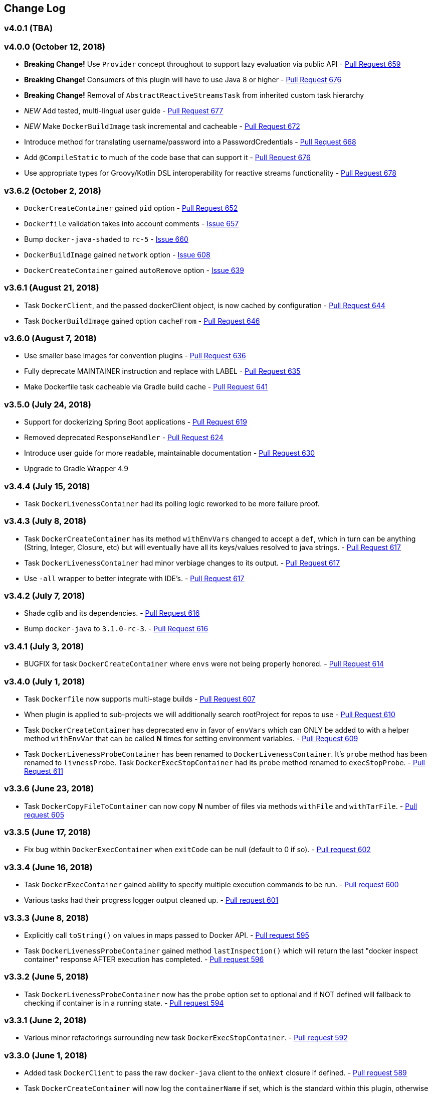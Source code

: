 == Change Log

[discrete]
=== v4.0.1 (TBA)

[discrete]
=== v4.0.0 (October 12, 2018)

* **Breaking Change!** Use `Provider` concept throughout to support lazy evaluation via public API - https://github.com/bmuschko/gradle-docker-plugin/pull/659[Pull Request 659]
* **Breaking Change!** Consumers of this plugin will have to use Java 8 or higher - https://github.com/bmuschko/gradle-docker-plugin/pull/676[Pull Request 676]
* **Breaking Change!** Removal of `AbstractReactiveStreamsTask` from inherited custom task hierarchy
* __NEW__ Add tested, multi-lingual user guide - https://github.com/bmuschko/gradle-docker-plugin/pull/677[Pull Request 677]
* __NEW__ Make `DockerBuildImage` task incremental and cacheable - https://github.com/bmuschko/gradle-docker-plugin/pull/672[Pull Request 672]
* Introduce method for translating username/password into a PasswordCredentials - https://github.com/bmuschko/gradle-docker-plugin/pull/668[Pull Request 668]
* Add `@CompileStatic` to much of the code base that can support it - https://github.com/bmuschko/gradle-docker-plugin/pull/676[Pull Request 676]
* Use appropriate types for Groovy/Kotlin DSL interoperability for reactive streams functionality - https://github.com/bmuschko/gradle-docker-plugin/pull/678[Pull Request 678]

[discrete]
=== v3.6.2 (October 2, 2018)

* `DockerCreateContainer` gained `pid` option - https://github.com/bmuschko/gradle-docker-plugin/pull/652[Pull Request 652]
* `Dockerfile` validation takes into account comments - https://github.com/bmuschko/gradle-docker-plugin/issues/657[Issue 657]
* Bump `docker-java-shaded` to `rc-5` - https://github.com/bmuschko/gradle-docker-plugin/issues/660[Issue 660]
* `DockerBuildImage` gained `network` option - https://github.com/bmuschko/gradle-docker-plugin/issues/608[Issue 608]
* `DockerCreateContainer` gained `autoRemove` option - https://github.com/bmuschko/gradle-docker-plugin/issues/639[Issue 639]

[discrete]
=== v3.6.1 (August 21, 2018)

* Task `DockerClient`, and the passed dockerClient object, is now cached by configuration - https://github.com/bmuschko/gradle-docker-plugin/pull/644[Pull Request 644]
* Task `DockerBuildImage` gained option `cacheFrom` - https://github.com/bmuschko/gradle-docker-plugin/pull/646[Pull Request 646]

[discrete]
=== v3.6.0 (August 7, 2018)

* Use smaller base images for convention plugins - https://github.com/bmuschko/gradle-docker-plugin/pull/636[Pull Request 636]
* Fully deprecate MAINTAINER instruction and replace with LABEL - https://github.com/bmuschko/gradle-docker-plugin/pull/635[Pull Request 635]
* Make Dockerfile task cacheable via Gradle build cache - https://github.com/bmuschko/gradle-docker-plugin/pull/641[Pull Request 641]

[discrete]
=== v3.5.0 (July 24, 2018)

* Support for dockerizing Spring Boot applications - https://github.com/bmuschko/gradle-docker-plugin/pull/619[Pull Request 619]
* Removed deprecated `ResponseHandler` - https://github.com/bmuschko/gradle-docker-plugin/pull/624[Pull Request 624]
* Introduce user guide for more readable, maintainable documentation - https://github.com/bmuschko/gradle-docker-plugin/pull/630[Pull Request 630]
* Upgrade to Gradle Wrapper 4.9

[discrete]
=== v3.4.4 (July 15, 2018)

* Task `DockerLivenessContainer` had its polling logic reworked to be more failure proof.

[discrete]
=== v3.4.3 (July 8, 2018)

* Task `DockerCreateContainer` has its method `withEnvVars` changed to accept a `def`, which in turn can be anything (String, Integer, Closure, etc) but will eventually have all its keys/values resolved to java strings. - https://github.com/bmuschko/gradle-docker-plugin/pull/616[Pull Request 617]
* Task `DockerLivenessContainer` had minor verbiage changes to its output. - https://github.com/bmuschko/gradle-docker-plugin/pull/616[Pull Request 617]
* Use `-all` wrapper to better integrate with IDE's. - https://github.com/bmuschko/gradle-docker-plugin/pull/616[Pull Request 617]

[discrete]
=== v3.4.2 (July 7, 2018)

* Shade cglib and its dependencies. - https://github.com/bmuschko/gradle-docker-plugin/pull/616[Pull Request 616]
* Bump `docker-java` to `3.1.0-rc-3`. - https://github.com/bmuschko/gradle-docker-plugin/pull/616[Pull Request 616]

[discrete]
=== v3.4.1 (July 3, 2018)

* BUGFIX for task `DockerCreateContainer` where `envs` were not being properly honored. - https://github.com/bmuschko/gradle-docker-plugin/pull/614[Pull Request 614]

[discrete]
=== v3.4.0 (July 1, 2018)

* Task `Dockerfile` now supports multi-stage builds - https://github.com/bmuschko/gradle-docker-plugin/pull/607[Pull Request 607]
* When plugin is applied to sub-projects we will additionally search rootProject for repos to use - https://github.com/bmuschko/gradle-docker-plugin/pull/610[Pull Request 610]
* Task `DockerCreateContainer` has deprecated `env` in favor of `envVars` which can ONLY be added to with a helper method `withEnvVar` that can be called **N** times for setting environment variables. - https://github.com/bmuschko/gradle-docker-plugin/pull/609[Pull Request 609]
* Task `DockerLivenessProbeContainer` has been renamed to `DockerLivenessContainer`. It's `probe` method has been renamed to `livnessProbe`. Task `DockerExecStopContainer` had its `probe` method renamed to `execStopProbe`. - https://github.com/bmuschko/gradle-docker-plugin/pull/611[Pull Request 611]

[discrete]
=== v3.3.6 (June 23, 2018)

* Task `DockerCopyFileToContainer` can now copy **N** number of files via methods `withFile` and `withTarFile`. - https://github.com/bmuschko/gradle-docker-plugin/pull/605[Pull request 605]

[discrete]
=== v3.3.5 (June 17, 2018)

* Fix bug within `DockerExecContainer` when `exitCode` can be null (default to 0 if so). - https://github.com/bmuschko/gradle-docker-plugin/pull/602[Pull request 602]

[discrete]
=== v3.3.4 (June 16, 2018)

* Task `DockerExecContainer` gained ability to specify multiple execution commands to be run. - https://github.com/bmuschko/gradle-docker-plugin/pull/600[Pull request 600]
* Various tasks had their progress logger output cleaned up. - https://github.com/bmuschko/gradle-docker-plugin/pull/601[Pull request 601]

[discrete]
=== v3.3.3 (June 8, 2018)

* Explicitly call `toString()` on values in maps passed to Docker API. - https://github.com/bmuschko/gradle-docker-plugin/pull/595[Pull request 595]
* Task `DockerLivenessProbeContainer` gained method `lastInspection()` which will return the last "docker inspect container" response AFTER execution has completed. - https://github.com/bmuschko/gradle-docker-plugin/pull/596[Pull request 596]

[discrete]
=== v3.3.2 (June 5, 2018)

* Task `DockerLivenessProbeContainer` now has the `probe` option set to optional and if NOT defined will fallback to checking if container is in a running state. - https://github.com/bmuschko/gradle-docker-plugin/pull/594[Pull request 594]

[discrete]
=== v3.3.1 (June 2, 2018)

* Various minor refactorings surrounding new task `DockerExecStopContainer`. - https://github.com/bmuschko/gradle-docker-plugin/pull/592[Pull request 592]

[discrete]
=== v3.3.0 (June 1, 2018)

* Added task `DockerClient` to pass the raw `docker-java` client to the `onNext` closure if defined. - https://github.com/bmuschko/gradle-docker-plugin/pull/589[Pull request 589]
* Task `DockerCreateContainer` will now log the `containerName` if set, which is the standard within this plugin, otherwise fallback to the just created `containerId`.
* Task `DockerExecContainer` gained option `successOnExitCodes` to allow user to define a list of successful exit codes the exec is allowed to return and will fail if not in list. Default behavior is to do no check. - https://github.com/bmuschko/gradle-docker-plugin/pull/590[Pull request 590]
* Added task `DockerLivenessProbeContainer` which will poll, for some defined amount of time, a running containers logs looking for a given message and fail if not found. - https://github.com/bmuschko/gradle-docker-plugin/pull/587[Pull request 587]
* Added task `DockerExecStopContainer` to allow the user to execute an arbitrary cmd against a container, polling for it to enter a non-running state, and if that does not succeed in time issue stop request. - https://github.com/bmuschko/gradle-docker-plugin/pull/591[Pull request 591]

[discrete]
=== v3.2.9 (May 22, 2018)

* Fixed a bug in task `DockerCreateContainer` where option `cpuset` is now renamed differently in `docker-java`. - https://github.com/bmuschko/gradle-docker-plugin/pull/585[Pull request 585]

[discrete]
=== v3.2.8 (April 30, 2018)

* Task `DockerExecContainer` gained option `user` to specify a user/group. - https://github.com/bmuschko/gradle-docker-plugin/pull/574[Pull request 574]
* Task `DockerCreateContainer` gained option `ipV4Address` to specify a specific ipv4 address to use. - https://github.com/bmuschko/gradle-docker-plugin/pull/449[Pull request 449]
* Bump gradle to `4.7`. - https://github.com/bmuschko/gradle-docker-plugin/pull/578[Pull request 578]

[discrete]
=== v3.2.7 (April 19, 2018)

* Task `DockerSaveImage` gained option `useCompression` to optionally gzip the created tar. - https://github.com/bmuschko/gradle-docker-plugin/pull/565[Pull request 565]
* Add `javax.activation` dependency for users who are working with jdk9+. - https://github.com/bmuschko/gradle-docker-plugin/pull/572[Pull request 572]

[discrete]
=== v3.2.6 (March 31, 2018)

* Cache `docker-java` client instead of recreating for every request/task invocation. This is a somewhat big internal change but has a lot of consequences and so it was deserving of its own point release. - https://github.com/bmuschko/gradle-docker-plugin/pull/558[Pull request 558]

[discrete]
=== v3.2.5 (March 2, 2018)

* Added `macAddress` option to task `DockerCreateContainer` - https://github.com/bmuschko/gradle-docker-plugin/pull/538[Pull request 538]
* Initial work for `codenarc` analysis - https://github.com/bmuschko/gradle-docker-plugin/pull/537[Pull request 537]
* Use of `docker-java-shaded` library in favor of `docker-java` proper to get around class-loading/clobbering issues - https://github.com/bmuschko/gradle-docker-plugin/pull/550[Pull request 550]
* Honor DOCKER_CERT_PATH env var if present - https://github.com/bmuschko/gradle-docker-plugin/pull/549[Pull request 549]
* Task `DockerSaveImage` will now create file for you should it not exist - https://github.com/bmuschko/gradle-docker-plugin/pull/552[Pull request 552]
* Task `DockerPushImage` will now include tag info in logging if applicable - https://github.com/bmuschko/gradle-docker-plugin/pull/554[Pull request 554]
* !!!!! BREAKING: Property `inputStream` of task `DockerLoadImage` has been changed from type `InputStream` to `Closure<InputStream>`. This was done to allow scripts/code/pipelines to delay getting the image and side-step this property getting configured during gradles config-phase. - https://github.com/bmuschko/gradle-docker-plugin/pull/552[Pull request 552]

[discrete]
=== v3.2.4 (February 5, 2018)

* Use openjdk as a default image in DockerJavaApplicationPlugin - https://github.com/bmuschko/gradle-docker-plugin/pull/528[Pull request 528]
* Add `skipMaintainer` to `DockerJavaApplication` - https://github.com/bmuschko/gradle-docker-plugin/pull/529[Pull request 529]
* Can now define `labels` in `DockerCreateContainer` task - https://github.com/bmuschko/gradle-docker-plugin/pull/530[Pull request 530]
* Added task `DockerRenameContainer` - https://github.com/bmuschko/gradle-docker-plugin/pull/533[Pull request 533]

[discrete]
=== v3.2.3 (January 26, 2018)

* If `DockerWaitHealthyContainer` is run on an image which was not built with `HEALTHCHECK` than fallback to using generic status - https://github.com/bmuschko/gradle-docker-plugin/pull/520[Pull request 520]

[discrete]
=== v3.2.2 (January 17, 2018)

* Bump gradle to `4.3.1` - https://github.com/bmuschko/gradle-docker-plugin/pull/500[Pull request 500]
* Bug fix for https://github.com/bmuschko/gradle-docker-plugin/issues/490[Issue 490] wherein `on*` reactive-stream closures are evaluated with null exception when using gradle-4.3 - https://github.com/bmuschko/gradle-docker-plugin/commit/93b80f2bd18c4f04d0f58443b45c59cb58a54e77[Commit 93b80f]
* Support for zero exposed ports in `DockerJavaApplication` - https://github.com/bmuschko/gradle-docker-plugin/pull/504[Pull request 504]

[discrete]
=== v3.2.1 (November 22, 2017)

* Bump gradle to `4.2` - https://github.com/bmuschko/gradle-docker-plugin/pull/471[Pull request 471]
* Fix setting `shmSize` when creating container - https://github.com/bmuschko/gradle-docker-plugin/pull/480[Pull request 480]
* Add support for entrypoint on `DockerCreateContainer` - https://github.com/bmuschko/gradle-docker-plugin/pull/479[Pull request 479]
* Bump verison of docker-java to 3.0.14 - https://github.com/bmuschko/gradle-docker-plugin/pull/482[Pull request 482]
* Added `DockerWaitHealthyContainer` task - https://github.com/bmuschko/gradle-docker-plugin/pull/485[Pull request 485]
* Use groovy join function in favor or jdk8 join function. - https://github.com/bmuschko/gradle-docker-plugin/pull/498[Pull request 498]

[discrete]
=== v3.2.0 (September 29, 2017)

* Update `createBind` to use docker-java `parse` method - https://github.com/bmuschko/gradle-docker-plugin/pull/452[Pull request 452]
* Allow Docker to cache app libraries dir when `DockerJavaApplication` plugin is used - https://github.com/bmuschko/gradle-docker-plugin/pull/459[Pull request 459]

[discrete]
=== v3.1.0 (August 21, 2017)

* `DockerListImages` gained better support for filters - https://github.com/bmuschko/gradle-docker-plugin/pull/414[Pull request 414]
* Use `alpine:3.4` image in functional tests - https://github.com/bmuschko/gradle-docker-plugin/pull/416[Pull request 416]
* `DockerBuildImage` and `DockerCreateContainer` gained optional argument `shmSize` - https://github.com/bmuschko/gradle-docker-plugin/pull/413[Pull request 413]
* Added tasks `DockerInspectNetwork`, `DockerCreateNetwork`, and `DockerRemoveNetwork` - https://github.com/bmuschko/gradle-docker-plugin/pull/422[Pull request 422]
* Add statically typed methods for configuring plugin with Kotlin - https://github.com/bmuschko/gradle-docker-plugin/pull/426[Pull request 426]
* Fix `Dockerfile` task up-to-date logic - https://github.com/bmuschko/gradle-docker-plugin/pull/433[Pull request 433]
* Multiple ENVs are not set the same way as single ENV instructions - https://github.com/bmuschko/gradle-docker-plugin/pull/415[Pull request 415]
* `DockerCreateContainer` changed optional input `networkMode` to `network` to better align with docker standatds - https://github.com/bmuschko/gradle-docker-plugin/pull/440[Pull request 440]
* The first instruction of a Dockerfile has to be FROM except for Docker versions later than 17.05 - https://github.com/bmuschko/gradle-docker-plugin/pull/435[Pull request 435]
* Bump verison of docker-java to 3.0.13 - https://github.com/bmuschko/gradle-docker-plugin/commit/b2d93671ed0a0b7177a450d503c28eca6aa6795d[Commit b2d936]

[discrete]
=== v3.0.10 (July 7, 2017)

* Bump verison of docker-java to 3.0.12 - https://github.com/bmuschko/gradle-docker-plugin/pull/408[Pull request 408]
* Publish javadocs on new release - https://github.com/bmuschko/gradle-docker-plugin/pull/405[Pull request 405]

[discrete]
=== v3.0.9 (July 4, 2017)

* Bump verison of docker-java to 3.0.11 - https://github.com/bmuschko/gradle-docker-plugin/pull/403[Pull request 403]
* New release process - https://github.com/bmuschko/gradle-docker-plugin/pull/402[Pull request 402]

[discrete]
=== v3.0.8 (June 16, 2017)

* Task `DockerPullImage` gained method `getImageId()` which returns the fully qualified imageId of the image that was just pulled - https://github.com/bmuschko/gradle-docker-plugin/pull/379[Pull request 379]
* Task `DockerBuildImage` gained property `tags` which allows for multiple tags to be specified when building an image - https://github.com/bmuschko/gradle-docker-plugin/pull/380[Pull request 380]
* Task `DockerCreateContainer` gained property `networkAliases` - https://github.com/bmuschko/gradle-docker-plugin/pull/384[Pull request 384]

[discrete]
=== v3.0.7 (May 17, 2017)

* Invoke onNext closures call() method explicitly - https://github.com/bmuschko/gradle-docker-plugin/pull/368[Pull request 368]
* Adds new task DockerInspectExecContainer which allows to inspect exec instance - https://github.com/bmuschko/gradle-docker-plugin/pull/362[Pull request 362]
* `functionalTest`'s can now run against a native docker instance - https://github.com/bmuschko/gradle-docker-plugin/pull/369[Pull request 369]
* `DockerLogsContainer` now preserves leading space - https://github.com/bmuschko/gradle-docker-plugin/pull/370[Pull request 370]
* Allow customization of app plugin entrypoint/cmd instructions - https://github.com/bmuschko/gradle-docker-plugin/pull/359[Pull request 359]
* Task `Dockerfile` will no longer be forced as `UP-TO-DATE`, instead the onus will be put on developers to code this should they want this functionality. - https://github.com/bmuschko/gradle-docker-plugin/issues/357[Issue 357]
* Now that `functionalTest`'s work natively, and in CI, add the test `started`, `passed` and `failed` logging messages so as to make it absolutely clear to users what is being run vs having no output at all. - https://github.com/bmuschko/gradle-docker-plugin/pull/373[Pull request 373]
* Bump `docker-java` to v`3.0.10` - https://github.com/bmuschko/gradle-docker-plugin/pull/378[Pull request 378]

[discrete]
=== v3.0.6 (March 2, 2017)

* Bump vof docker-java to 3.0.7 - https://github.com/bmuschko/gradle-docker-plugin/pull/331[Pull request 331]
* Add support for label parameter on docker image creation - https://github.com/bmuschko/gradle-docker-plugin/pull/332[Pull request 332]

[discrete]
=== v3.0.5 (December 27, 2016)

* Support multiple variables per singled ENV cmd - https://github.com/bmuschko/gradle-docker-plugin/pull/311[Pull request 311]
* Implement a sane default docker URL based on environment - https://github.com/bmuschko/gradle-docker-plugin/pull/313[Pull request 313]
* Implement https://github.com/reactive-streams/reactive-streams-jvm/#2-subscriber-code[reactive-stream] methods `onNext` and `onComplete` for all tasks - https://github.com/bmuschko/gradle-docker-plugin/pull/307[Pull request 307]

[discrete]
=== v3.0.4 (December 1, 2016)

* Implement https://github.com/reactive-streams/reactive-streams-jvm/#2-subscriber-code[reactive-stream] method `onError` for all tasks - https://github.com/bmuschko/gradle-docker-plugin/pull/302[Pull request 302]
* Bump docker-java to 3.0.6 - https://github.com/bmuschko/gradle-docker-plugin/pull/279[Pull request 279]

[discrete]
=== v3.0.3 (September 6, 2016)

* Print error messages received from docker engine when build fails - https://github.com/bmuschko/gradle-docker-plugin/pull/265[Pull request 265]
* Bump docker-java to 3.0.5 - https://github.com/bmuschko/gradle-docker-plugin/pull/263[Pull request 263]
* Add support for `force` removal on `DockerRemoveImage` - https://github.com/bmuschko/gradle-docker-plugin/pull/266[Pull request 266]
* Various fixes and cleanups as well default to alpine image for all functional tests - https://github.com/bmuschko/gradle-docker-plugin/pull/269[Pull request 269]
* Added `editorconfig` file with some basic defaults - https://github.com/bmuschko/gradle-docker-plugin/pull/270[Pull request 270]

[discrete]
=== v3.0.2 (August 14, 2016)

* Add support for build-time variables in `DockerBuildImage` task - https://github.com/bmuschko/gradle-docker-plugin/pull/240[Pull request 240]
* Fix incorrect docker-java method name in `DockerCreateContainer` task - https://github.com/bmuschko/gradle-docker-plugin/pull/242[Pull request 242]
* Can define devices on `DockerCreateContainer` task - https://github.com/bmuschko/gradle-docker-plugin/pull/245[Pull request 245]
* Can now supply multiple ports when working with `docker-java-application` - https://github.com/bmuschko/gradle-docker-plugin/pull/254[Pull request 254]
* Bump docker-java to 3.0.2 - https://github.com/bmuschko/gradle-docker-plugin/pull/259[Pull request 259]
* If buildscript repos are required make sure they are added after evaluation - https://github.com/bmuschko/gradle-docker-plugin/pull/260[Pull request 260]

[discrete]
=== v3.0.1 (July 6, 2016)

* Simplify Gradle TestKit usage - https://github.com/bmuschko/gradle-docker-plugin/pull/225[Pull request 225]
* Ensure `tlsVerify` is set in addition to `certPath` for DockerClientConfig setup - https://github.com/bmuschko/gradle-docker-plugin/pull/230[Pull request 230]
* Upgrade to Gradle 2.14.

[discrete]
=== v3.0.0 (June 5, 2016)

* Task `DockerLogsContainer` gained attribute `sink` - https://github.com/bmuschko/gradle-docker-plugin/pull/203[Pull request 203]
* Task `DockerBuildImage` will no longer insert extra newline as part of build output - https://github.com/bmuschko/gradle-docker-plugin/pull/206[Pull request 206]
* Upgrade to docker-java 3.0.0 - https://github.com/bmuschko/gradle-docker-plugin/pull/217[Pull request 217]
* Fallback to buildscript.repositories for internal dependency resolution if no repositories were defined - https://github.com/bmuschko/gradle-docker-plugin/pull/218[Pull request 218]
* Added task `DockerExecContainer` - https://github.com/bmuschko/gradle-docker-plugin/pull/221[Pull request 221]
* Added task `DockerCopyFileToContainer` - https://github.com/bmuschko/gradle-docker-plugin/pull/222[Pull request 222]
* Task `DockerCreateContainer` gained attribute `restartPolicy` - https://github.com/bmuschko/gradle-docker-plugin/pull/224[Pull request 224]
* Remove use of Gradle internal methods.
* Added ISSUES.md file.
* Upgrade to Gradle 2.13.

[discrete]
=== v2.6.8 (April 10, 2016)

* Added task `DockerLogsContainer` - https://github.com/bmuschko/gradle-docker-plugin/pull/181[Pull request 181]
* Bump docker-java to v2.3.3 - https://github.com/bmuschko/gradle-docker-plugin/pull/183[Pull request 183]
* Bug fix when not checking if parent dir already exists before creating with `DockerCopyFileToContainer` - https://github.com/bmuschko/gradle-docker-plugin/pull/186[Pull request 186]
* `DockerWaitContainer` now produces exitCode - https://github.com/bmuschko/gradle-docker-plugin/pull/189[Pull request 189]
* `apiVersion` can now be set on `DockerExtension` and overriden on all tasks - https://github.com/bmuschko/gradle-docker-plugin/pull/182[Pull request 182]
* Internal fix where task variables had to be defined - https://github.com/bmuschko/gradle-docker-plugin/pull/194[Pull request 194]

[discrete]
=== v2.6.7 (March 10, 2016)

* Upgrade to Gradle 2.11.
* Bug fix when copying single file from container and hostPath is set to directory for `DockerCopyFileFromContainer` - https://github.com/bmuschko/gradle-docker-plugin/pull/163[Pull request 163]
* Step reports are now printed to stdout by default for `DockerBuildImage` - https://github.com/bmuschko/gradle-docker-plugin/pull/145[Pull request 145]
* UP-TO-DATE functionality has been removed from `DockerBuildImage` as there were too many corner cases to account for - https://github.com/bmuschko/gradle-docker-plugin/pull/172[Pull request 172]

[discrete]
=== v2.6.6 (February 27, 2016)

* Added docker step reports for `DockerBuildImage` - https://github.com/bmuschko/gradle-docker-plugin/pull/145[Pull request 145]
* Added `onlyIf` check for `DockerBuildImage` - https://github.com/bmuschko/gradle-docker-plugin/pull/139[Pull request 139]
* Added method logConfig for `DockerCreateContainer` - https://github.com/bmuschko/gradle-docker-plugin/pull/157[Pull request 157]
* Various commands can now be passed closures for `Dockerfile` - https://github.com/bmuschko/gradle-docker-plugin/pull/155[Pull request 155]
* Fix implementation of exposedPorts for `DockerCreateContainer` - https://github.com/bmuschko/gradle-docker-plugin/pull/140[Pull request 140]
* Upgrade to Docker Java 2.2.2 - https://github.com/bmuschko/gradle-docker-plugin/pull/158[Pull request 158].

[discrete]
=== v2.6.5 (January 16, 2016)

* Fix implementation of `DockerCopyFileFromContainer` - https://github.com/bmuschko/gradle-docker-plugin/pull/135[Pull request 135].
* Add `networkMode` property to `DockerCreateContainer` - https://github.com/bmuschko/gradle-docker-plugin/pull/114[Pull request 114].
* Upgrade to Docker Java 2.1.4 - https://github.com/bmuschko/gradle-docker-plugin/issues/138[Issue 138].

[discrete]
=== v2.6.4 (December 24, 2015)

* Expose privileged property on `DockerCreateContainer` - https://github.com/bmuschko/gradle-docker-plugin/pull/130[Pull request 130].

[discrete]
=== v2.6.3 (December 23, 2015)

* Expose force and removeVolumes properties on `DockerRemoveContainer` - https://github.com/bmuschko/gradle-docker-plugin/pull/129[Pull request 129].

[discrete]
=== v2.6.2 (December 22, 2015)

* Expose support for LogDriver on `DockerCreateContainer` - https://github.com/bmuschko/gradle-docker-plugin/pull/118[Pull request 118].
* Upgrade to Docker Java 2.1.2.

[discrete]
=== v2.6.1 (September 21, 2015)

* Correct the `withVolumesFrom` call on `DockerCreateContainer` task which needs to get a `VolumesFrom[]` array as the parameter - https://github.com/bmuschko/gradle-docker-plugin/pull/102[Pull request 102].
* Upgrade to Docker Java 2.1.1 - https://github.com/bmuschko/gradle-docker-plugin/pull/109[Pull request 109].

[discrete]
=== v2.6 (August 30, 2015)

* Upgrade to Docker Java 2.1.0 - https://github.com/bmuschko/gradle-docker-plugin/pull/92[Pull request 92].
_Note:_ The Docker Java API changed vastly with v2.0.0. The tasks `DockerBuildImage`, `DockerPullImage` and
`DockerPushImage` do not provide a response handler anymore. This is a breaking change. Future versions of the plugin
might open up the response handling again in some way.
* `DockerListImages` with `filter` call a wrong function from `ListImagesCmdImpl.java` - https://github.com/bmuschko/gradle-docker-plugin/issues/105[Issue 105].

[discrete]
=== v2.5.2 (August 15, 2015)

* Fix listImages task throwing GroovyCastException - https://github.com/bmuschko/gradle-docker-plugin/issues/96[Issue 96].
* Add support for publishAll in DockerCreateContainer - https://github.com/bmuschko/gradle-docker-plugin/pull/94[Pull request 94].
* Add optional dockerFile option to the DockerBuildImage task - https://github.com/bmuschko/gradle-docker-plugin/pull/47[Pull request 47].

[discrete]
=== v2.5.1 (July 29, 2015)

* Adds Dockerfile support for the LABEL instruction - https://github.com/bmuschko/gradle-docker-plugin/pull/86[Pull request 86].
* Usage of https://github.com/docker-java/docker-java[docker-java library] v1.4.0. Underlying API does not provide
setting port bindings for task `DockerStartContainer` anymore. Needs to be set on `DockerCreateContainer`.

[discrete]
=== v2.5 (July 18, 2015)

* Expose response handler for `DockerListImages` task - v[Issue 75].
* Pass in credentials when building an image - https://github.com/bmuschko/gradle-docker-plugin/issues/76[Issue 76].

[discrete]
=== v2.4.1 (July 4, 2015)

* Add `extraHosts` property to task `DockerCreateContainer` - https://github.com/bmuschko/gradle-docker-plugin/pull/79[Pull request 79].
* Add `pull` property to task `DockerBuildImage` - https://github.com/bmuschko/gradle-docker-plugin/pull/78[Pull request 78].

[discrete]
=== v2.4 (May 16, 2015)

* Added missing support for properties `portBindings` and `cpuset` in `CreateContainer` - https://github.com/bmuschko/gradle-docker-plugin/pull/66[Pull request 66].
* Expose response handlers so users can inject custom handling logic - https://github.com/bmuschko/gradle-docker-plugin/issues/65[Issue 65].
* Upgrade to Gradle 2.4 including all compatible plugins and libraries.

[discrete]
=== v2.3.1 (April 25, 2015)

* Added support for `Binds` when creating containers - https://github.com/bmuschko/gradle-docker-plugin/pull/54[Pull request 54].
* Added task for copying files from a container to a host - https://github.com/bmuschko/gradle-docker-plugin/pull/57[Pull request 57].

[discrete]
=== v2.3 (April 18, 2015)

* Added task `DockerInspectContainer` - https://github.com/bmuschko/gradle-docker-plugin/pull/44[Pull request 44].
* Added property `containerName` to task `DockerCreateContainer` - https://github.com/bmuschko/gradle-docker-plugin/pull/44[Pull request 44].
* Allow for linking containers for task `DockerCreateContainer` - https://github.com/bmuschko/gradle-docker-plugin/pull/53[Pull request 53].
* Usage of https://github.com/docker-java/docker-java[docker-java library] v1.2.0.

[discrete]
=== v2.2 (April 12, 2015)

* Usage of https://github.com/docker-java/docker-java[docker-java library] v1.1.0.

[discrete]
=== v2.1 (March 24, 2015)

* Renamed property `registry` to `registryCredentials` for plugin extension and tasks implementing `RegistryCredentialsAware` to better indicate its purpose.
_Note:_ This is a breaking change.

[discrete]
=== v2.0.3 (March 20, 2015)

* Allow for specifying port bindings for container start command. - https://github.com/bmuschko/gradle-docker-plugin/issues/30[Issue 30].
* Throw an exception if an error response is encountered - https://github.com/bmuschko/gradle-docker-plugin/issues/37[Issue 37].
* Upgrade to Gradle 2.3.

[discrete]
=== v2.0.2 (February 19, 2015)

* Set source and target compatibility to Java 6 - https://github.com/bmuschko/gradle-docker-plugin/issues/32[Issue 32].

[discrete]
=== v2.0.1 (February 10, 2015)

* Extension configuration method for `DockerJavaApplicationPlugin` needs to be registered via extension instance - https://github.com/bmuschko/gradle-docker-plugin/issues/28[Issue 28].

[discrete]
=== v2.0 (February 4, 2015)

* Upgrade to Gradle 2.2.1 including all compatible plugins and libraries.

[discrete]
=== v0.8.3 (February 4, 2015)

* Add project group to default tag built by Docker Java application plugin - https://github.com/bmuschko/gradle-docker-plugin/issues/25[Issue 25].

[discrete]
=== v0.8.2 (January 30, 2015)

* Expose method for task `Dockerfile` for providing vanilla Docker instructions.

[discrete]
=== v0.8.1 (January 24, 2015)

* Usage of https://github.com/docker-java/docker-java[docker-java library] v0.10.5.
* Correctly create model instances for create container task - https://github.com/bmuschko/gradle-docker-plugin/issues/19[Issue 19].

[discrete]
=== v0.8 (January 7, 2014)

* Allow for pushing to Docker Hub - https://github.com/bmuschko/gradle-docker-plugin/issues/18[Issue 18].
* Better handling of API responses.
* Note: Change to plugin extension. The property `docker.serverUrl` is now called `docker.url`. Instead of `docker.credentials`, you will need to use `docker.registry`.

[discrete]
=== v0.7.2 (December 23, 2014)

* `Dockerfile` task is always marked UP-TO-DATE after first execution - https://github.com/bmuschko/gradle-docker-plugin/issues/13[Issue 13].
* Improvements to `Dockerfile` task - https://github.com/bmuschko/gradle-docker-plugin/pull/16[Pull request 16].
    * Fixed wrong assignment of key field in  environment variable instruction.
    * Allow for providing multiple ports to the expose instruction.

[discrete]
=== v0.7.1 (December 16, 2014)

* Fixed entry point definition of Dockerfile set by Java application plugin.

[discrete]
=== v0.7 (December 14, 2014)

* Allow for properly add user-based instructions to Dockfile task with predefined instructions without messing up the order. - https://github.com/bmuschko/gradle-docker-plugin/issues/12[Issue 12].
* Renamed task `dockerCopyDistTar` to `dockerCopyDistResources` to better express intent.

[discrete]
=== v0.6.1 (December 11, 2014)

* Allow for setting path to certificates for communicating with Docker over SSL - https://github.com/bmuschko/gradle-docker-plugin/issues/10[Issue 10].

[discrete]
=== v0.6 (December 7, 2014)

* Usage of https://github.com/docker-java/docker-java[docker-java library] v0.10.4.
* Added Docker Java application plugin.
* Better documentation.

[discrete]
=== v0.5 (December 6, 2014)

* Fixed implementations of tasks `DockerPushImage` and `DockerCommitImage` - https://github.com/bmuschko/gradle-docker-plugin/issues/11[Issue 11].

[discrete]
=== v0.4 (November 27, 2014)

* Added task for creating a Dockerfile.

[discrete]
=== v0.3 (November 23, 2014)

* Usage of https://github.com/docker-java/docker-java[docker-java library] v0.10.3.
* Changed package name to `com.bmuschko.gradle.docker`.
* Changed group ID to `com.bmuschko`.
* Adapted plugin IDs to be compatible with Gradle's plugin portal.

[discrete]
=== v0.2 (June 19, 2014)

* Usage of https://github.com/docker-java/docker-java[docker-java library] v0.8.2.
* Provide custom task type for push operation.
* Support for using remote URLs when building image - https://github.com/bmuschko/gradle-docker-plugin/issues/3[Issue 3].

[discrete]
=== v0.1 (May 11, 2014)

* Initial release.
